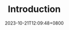#+TITLE: Introduction
#+DATE: 2023-10-21T12:09:48+0800
#+LASTMOD: 2023-10-21T12:50:46+0800
#+TYPE: docs
